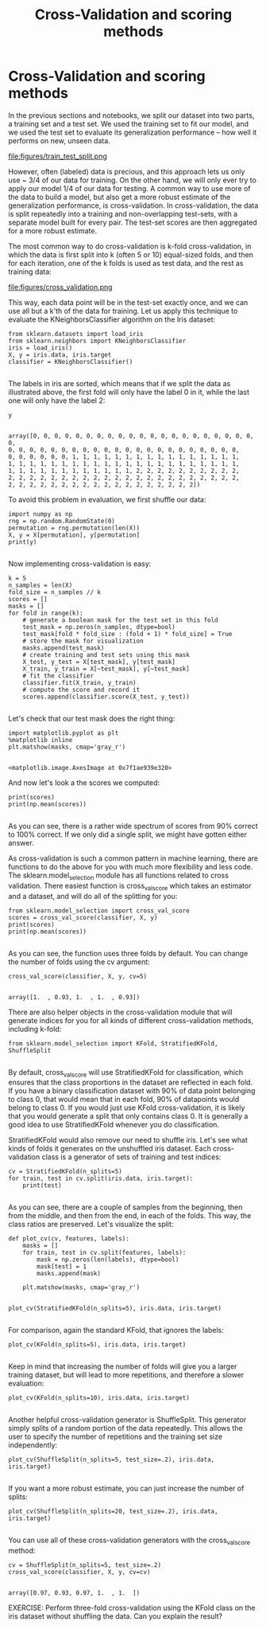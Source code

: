 #+TITLE: Cross-Validation and scoring methods


* Cross-Validation and scoring methods

In the previous sections and notebooks, we split our dataset into two parts, a
training set and a test set. We used the training set to fit our model, and we
used the test set to evaluate its generalization performance -- how well it
performs on new, unseen data. ​ ​

file:figures/train_test_split.png


However, often (labeled) data is precious, and this approach lets us only use ~
3/4 of our data for training. On the other hand, we will only ever try to apply
our model 1/4 of our data for testing. A common way to use more of the data to
build a model, but also get a more robust estimate of the generalization
performance, is cross-validation. In cross-validation, the data is split
repeatedly into a training and non-overlapping test-sets, with a separate model
built for every pair. The test-set scores are then aggregated for a more robust
estimate.

The most common way to do cross-validation is k-fold cross-validation, in which
the data is first split into k (often 5 or 10) equal-sized folds, and then for
each iteration, one of the k folds is used as test data, and the rest as
training data:


file:figures/cross_validation.png

This way, each data point will be in the test-set exactly once, and we can use
all but a k'th of the data for training. Let us apply this technique to evaluate
the KNeighborsClassifier algorithm on the Iris dataset:


#+BEGIN_SRC ipython :session :exports both :async t :results raw drawer
from sklearn.datasets import load_iris
from sklearn.neighbors import KNeighborsClassifier
iris = load_iris()
X, y = iris.data, iris.target
classifier = KNeighborsClassifier()

#+END_SRC

#+RESULTS:
:RESULTS:
# Out[104]:
:END:

The labels in iris are sorted, which means that if we split the data as
illustrated above, the first fold will only have the label 0 in it, while the
last one will only have the label 2:


#+BEGIN_SRC ipython :session :exports both :async t :results raw drawer
y

#+END_SRC

#+RESULTS:
:RESULTS:
# Out[105]:
#+BEGIN_EXAMPLE
  array([0, 0, 0, 0, 0, 0, 0, 0, 0, 0, 0, 0, 0, 0, 0, 0, 0, 0, 0, 0, 0, 0,
  0, 0, 0, 0, 0, 0, 0, 0, 0, 0, 0, 0, 0, 0, 0, 0, 0, 0, 0, 0, 0, 0,
  0, 0, 0, 0, 0, 0, 1, 1, 1, 1, 1, 1, 1, 1, 1, 1, 1, 1, 1, 1, 1, 1,
  1, 1, 1, 1, 1, 1, 1, 1, 1, 1, 1, 1, 1, 1, 1, 1, 1, 1, 1, 1, 1, 1,
  1, 1, 1, 1, 1, 1, 1, 1, 1, 1, 1, 1, 2, 2, 2, 2, 2, 2, 2, 2, 2, 2,
  2, 2, 2, 2, 2, 2, 2, 2, 2, 2, 2, 2, 2, 2, 2, 2, 2, 2, 2, 2, 2, 2,
  2, 2, 2, 2, 2, 2, 2, 2, 2, 2, 2, 2, 2, 2, 2, 2, 2, 2])
#+END_EXAMPLE
:END:

To avoid this problem in evaluation, we first shuffle our data:


#+BEGIN_SRC ipython :session :exports both :async t :results raw drawer
import numpy as np
rng = np.random.RandomState(0)
permutation = rng.permutation(len(X))
X, y = X[permutation], y[permutation]
print(y)

#+END_SRC

#+RESULTS:
:RESULTS:
# Out[106]:
:END:

Now implementing cross-validation is easy:


#+BEGIN_SRC ipython :session :exports both :async t :results raw drawer
k = 5
n_samples = len(X)
fold_size = n_samples // k
scores = []
masks = []
for fold in range(k):
    # generate a boolean mask for the test set in this fold
    test_mask = np.zeros(n_samples, dtype=bool)
    test_mask[fold * fold_size : (fold + 1) * fold_size] = True
    # store the mask for visualization
    masks.append(test_mask)
    # create training and test sets using this mask
    X_test, y_test = X[test_mask], y[test_mask]
    X_train, y_train = X[~test_mask], y[~test_mask]
    # fit the classifier
    classifier.fit(X_train, y_train)
    # compute the score and record it
    scores.append(classifier.score(X_test, y_test))

#+END_SRC

#+RESULTS:
:RESULTS:
# Out[107]:
:END:

Let's check that our test mask does the right thing:


#+BEGIN_SRC ipython :session :exports both :async t :results raw drawer
import matplotlib.pyplot as plt
%matplotlib inline
plt.matshow(masks, cmap='gray_r')

#+END_SRC

#+RESULTS:
:RESULTS:
# Out[108]:
: <matplotlib.image.AxesImage at 0x7f1ae939e320>
[[file:./obipy-resources/8573RJA.png]]
:END:

And now let's look a the scores we computed:


#+BEGIN_SRC ipython :session :exports both :async t :results raw drawer
print(scores)
print(np.mean(scores))

#+END_SRC

#+RESULTS:
:RESULTS:
# Out[109]:
:END:

As you can see, there is a rather wide spectrum of scores from 90% correct to
100% correct. If we only did a single split, we might have gotten either answer.

As cross-validation is such a common pattern in machine learning, there are
functions to do the above for you with much more flexibility and less code. The
sklearn.model_selection module has all functions related to cross validation.
There easiest function is cross_val_score which takes an estimator and a
dataset, and will do all of the splitting for you:


#+BEGIN_SRC ipython :session :exports both :async t :results raw drawer
from sklearn.model_selection import cross_val_score
scores = cross_val_score(classifier, X, y)
print(scores)
print(np.mean(scores))

#+END_SRC

#+RESULTS:
:RESULTS:
# Out[110]:
:END:

As you can see, the function uses three folds by default. You can change the
number of folds using the cv argument:


#+BEGIN_SRC ipython :session :exports both :async t :results raw drawer
cross_val_score(classifier, X, y, cv=5)

#+END_SRC

#+RESULTS:
:RESULTS:
# Out[111]:
: array([1.  , 0.93, 1.  , 1.  , 0.93])
:END:

There are also helper objects in the cross-validation module that will generate
indices for you for all kinds of different cross-validation methods, including
k-fold:


#+BEGIN_SRC ipython :session :exports both :async t :results raw drawer
from sklearn.model_selection import KFold, StratifiedKFold, ShuffleSplit

#+END_SRC

#+RESULTS:
:RESULTS:
# Out[112]:
:END:

By default, cross_val_score will use StratifiedKFold for classification, which
ensures that the class proportions in the dataset are reflected in each fold. If
you have a binary classification dataset with 90% of data point belonging to
class 0, that would mean that in each fold, 90% of datapoints would belong to
class 0. If you would just use KFold cross-validation, it is likely that you
would generate a split that only contains class 0. It is generally a good idea
to use StratifiedKFold whenever you do classification.

StratifiedKFold would also remove our need to shuffle iris. Let's see what kinds
of folds it generates on the unshuffled iris dataset. Each cross-validation
class is a generator of sets of training and test indices:


#+BEGIN_SRC ipython :session :exports both :async t :results raw drawer
cv = StratifiedKFold(n_splits=5)
for train, test in cv.split(iris.data, iris.target):
    print(test)

#+END_SRC

#+RESULTS:
:RESULTS:
# Out[113]:
:END:

As you can see, there are a couple of samples from the beginning, then from the
middle, and then from the end, in each of the folds. This way, the class ratios
are preserved. Let's visualize the split:


#+BEGIN_SRC ipython :session :exports both :async t :results raw drawer
def plot_cv(cv, features, labels):
    masks = []
    for train, test in cv.split(features, labels):
        mask = np.zeros(len(labels), dtype=bool)
        mask[test] = 1
        masks.append(mask)

    plt.matshow(masks, cmap='gray_r')

#+END_SRC

#+RESULTS:
:RESULTS:
# Out[114]:
:END:

#+BEGIN_SRC ipython :session :exports both :async t :results raw drawer
plot_cv(StratifiedKFold(n_splits=5), iris.data, iris.target)

#+END_SRC

#+RESULTS:
:RESULTS:
# Out[115]:
[[file:./obipy-resources/8573eTG.png]]
:END:

For comparison, again the standard KFold, that ignores the labels:


#+BEGIN_SRC ipython :session :exports both :async t :results raw drawer
plot_cv(KFold(n_splits=5), iris.data, iris.target)

#+END_SRC

#+RESULTS:
:RESULTS:
# Out[116]:
[[file:./obipy-resources/8573rdM.png]]
:END:

Keep in mind that increasing the number of folds will give you a larger training
dataset, but will lead to more repetitions, and therefore a slower evaluation:


#+BEGIN_SRC ipython :session :exports both :async t :results raw drawer
plot_cv(KFold(n_splits=10), iris.data, iris.target)

#+END_SRC

#+RESULTS:
:RESULTS:
# Out[117]:
[[file:./obipy-resources/85734nS.png]]
:END:

Another helpful cross-validation generator is ShuffleSplit. This generator
simply splits of a random portion of the data repeatedly. This allows the user
to specify the number of repetitions and the training set size independently:


#+BEGIN_SRC ipython :session :exports both :async t :results raw drawer
plot_cv(ShuffleSplit(n_splits=5, test_size=.2), iris.data, iris.target)

#+END_SRC

#+RESULTS:
:RESULTS:
# Out[118]:
[[file:./obipy-resources/8573FyY.png]]
:END:

If you want a more robust estimate, you can just increase the number of splits:


#+BEGIN_SRC ipython :session :exports both :async t :results raw drawer
plot_cv(ShuffleSplit(n_splits=20, test_size=.2), iris.data, iris.target)

#+END_SRC

#+RESULTS:
:RESULTS:
# Out[119]:
[[file:./obipy-resources/8573S8e.png]]
:END:

You can use all of these cross-validation generators with the cross_val_score
method:


#+BEGIN_SRC ipython :session :exports both :async t :results raw drawer
cv = ShuffleSplit(n_splits=5, test_size=.2)
cross_val_score(classifier, X, y, cv=cv)

#+END_SRC

#+RESULTS:
:RESULTS:
# Out[120]:
: array([0.97, 0.93, 0.97, 1.  , 1.  ])
:END:

EXERCISE: Perform three-fold cross-validation using the KFold class on the iris
dataset without shuffling the data. Can you explain the result?

# %load solutions/13_cross_validation.py
